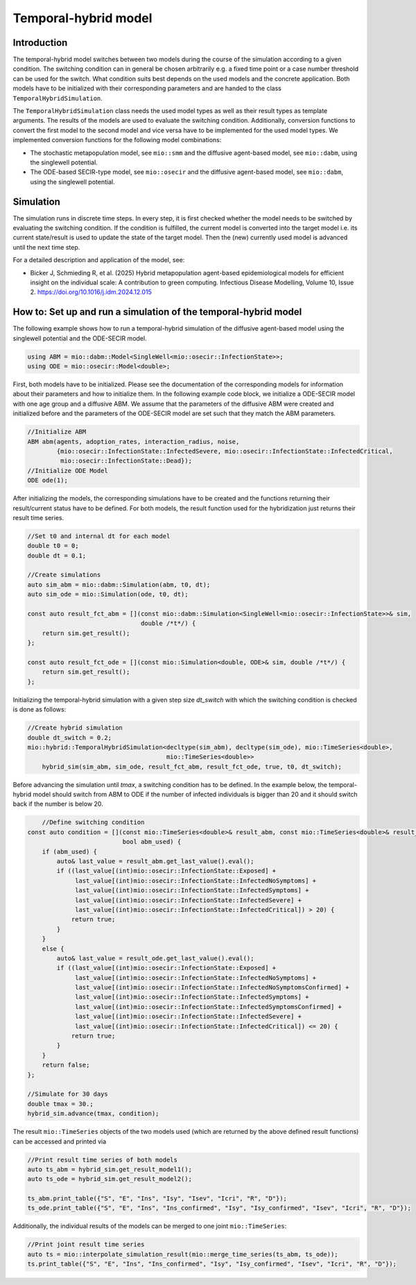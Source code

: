 Temporal-hybrid model
======================

Introduction
------------

The temporal-hybrid model switches between two models during the course of the simulation according to a given condition. The switching condition can in general be chosen arbitrarily e.g. a fixed time point or a case number threshold can be used for the switch. What condition suits best depends on the used models and the concrete application. Both models have to be initialized with their corresponding parameters and are handed to the class ``TemporalHybridSimulation``. 

The ``TemporalHybridSimulation`` class needs the used model types as well as their result types as template arguments. The results of the models are used to evaluate the switching condition. Additionally, conversion functions to convert the first model to the second model and vice versa have to be implemented for the used model types.
We implemented conversion functions for the following model combinations:

- The stochastic metapopulation model, see ``mio::smm`` and the diffusive agent-based model, see ``mio::dabm``, using the singlewell potential.
- The ODE-based SECIR-type model, see ``mio::osecir`` and the diffusive agent-based model, see ``mio::dabm``, using the singlewell potential.

Simulation
----------

The simulation runs in discrete time steps. In every step, it is first checked whether the model needs to be switched by evaluating the switching condition. If the condition is fulfilled, the current model is converted into the target model i.e. its current state/result is used to update the state of the target model. Then the (new) currently used model is advanced until the next time step.

For a detailed description and application of the model, see:

- Bicker J, Schmieding R, et al. (2025) Hybrid metapopulation agent-based epidemiological models for efficient insight on the individual scale: A contribution to green computing. Infectious Disease Modelling, Volume 10, Issue 2. https://doi.org/10.1016/j.idm.2024.12.015

How to: Set up and run a simulation of the temporal-hybrid model
----------------------------------------------------------------

The following example shows how to run a temporal-hybrid simulation of the diffusive agent-based model using the singlewell potential and the ODE-SECIR model.

.. code-block:: cpp

    using ABM = mio::dabm::Model<SingleWell<mio::osecir::InfectionState>>;
    using ODE = mio::osecir::Model<double>;

First, both models have to be initialized. Please see the documentation of the corresponding models for information about their parameters and how to initialize them. In the following example code block, we initialize a ODE-SECIR model with one age group and a diffusive ABM. We assume that the parameters of the diffusive ABM were created and initialized before and the parameters of the ODE-SECIR model are set such that they match the ABM parameters.

.. code-block:: cpp

    //Initialize ABM
    ABM abm(agents, adoption_rates, interaction_radius, noise,
            {mio::osecir::InfectionState::InfectedSevere, mio::osecir::InfectionState::InfectedCritical,
             mio::osecir::InfectionState::Dead});
    //Initialize ODE Model
    ODE ode(1);

After initializing the models, the corresponding simulations have to be created and the functions returning their result/current status have to be defined. For both models, the result function used for the hybridization just returns their result time series.

.. code-block:: cpp

    //Set t0 and internal dt for each model
    double t0 = 0;
    double dt = 0.1;

    //Create simulations
    auto sim_abm = mio::dabm::Simulation(abm, t0, dt);
    auto sim_ode = mio::Simulation(ode, t0, dt);

    const auto result_fct_abm = [](const mio::dabm::Simulation<SingleWell<mio::osecir::InfectionState>>& sim,
                                   double /*t*/) {
        return sim.get_result();
    };

    const auto result_fct_ode = [](const mio::Simulation<double, ODE>& sim, double /*t*/) {
        return sim.get_result();
    };

Initializing the temporal-hybrid simulation with a given step size `dt_switch` with which the switching condition is checked is done as follows:

.. code-block:: cpp

    //Create hybrid simulation
    double dt_switch = 0.2;
    mio::hybrid::TemporalHybridSimulation<decltype(sim_abm), decltype(sim_ode), mio::TimeSeries<double>,
                                          mio::TimeSeries<double>>
        hybrid_sim(sim_abm, sim_ode, result_fct_abm, result_fct_ode, true, t0, dt_switch);

Before advancing the simulation until `tmax`, a switching condition has to be defined. In the example below, the temporal-hybrid model should switch from ABM to ODE if the number of infected individuals is bigger than 20 and it should switch back if the number is below 20.

.. code-block:: cpp

        //Define switching condition
    const auto condition = [](const mio::TimeSeries<double>& result_abm, const mio::TimeSeries<double>& result_ode,
                              bool abm_used) {
        if (abm_used) {
            auto& last_value = result_abm.get_last_value().eval();
            if ((last_value[(int)mio::osecir::InfectionState::Exposed] +
                 last_value[(int)mio::osecir::InfectionState::InfectedNoSymptoms] +
                 last_value[(int)mio::osecir::InfectionState::InfectedSymptoms] +
                 last_value[(int)mio::osecir::InfectionState::InfectedSevere] +
                 last_value[(int)mio::osecir::InfectionState::InfectedCritical]) > 20) {
                return true;
            }
        }
        else {
            auto& last_value = result_ode.get_last_value().eval();
            if ((last_value[(int)mio::osecir::InfectionState::Exposed] +
                 last_value[(int)mio::osecir::InfectionState::InfectedNoSymptoms] +
                 last_value[(int)mio::osecir::InfectionState::InfectedNoSymptomsConfirmed] +
                 last_value[(int)mio::osecir::InfectionState::InfectedSymptoms] +
                 last_value[(int)mio::osecir::InfectionState::InfectedSymptomsConfirmed] +
                 last_value[(int)mio::osecir::InfectionState::InfectedSevere] +
                 last_value[(int)mio::osecir::InfectionState::InfectedCritical]) <= 20) {
                return true;
            }
        }
        return false;
    };

    //Simulate for 30 days
    double tmax = 30.;
    hybrid_sim.advance(tmax, condition);

The result ``mio::TimeSeries`` objects of the two models used (which are returned by the above defined result functions) can be accessed and printed via

.. code-block:: cpp

    //Print result time series of both models
    auto ts_abm = hybrid_sim.get_result_model1();
    auto ts_ode = hybrid_sim.get_result_model2();

    ts_abm.print_table({"S", "E", "Ins", "Isy", "Isev", "Icri", "R", "D"});
    ts_ode.print_table({"S", "E", "Ins", "Ins_confirmed", "Isy", "Isy_confirmed", "Isev", "Icri", "R", "D"});

Additionally, the individual results of the models can be merged to one joint ``mio::TimeSeries``:

.. code-block:: cpp

    //Print joint result time series
    auto ts = mio::interpolate_simulation_result(mio::merge_time_series(ts_abm, ts_ode));
    ts.print_table({"S", "E", "Ins", "Ins_confirmed", "Isy", "Isy_confirmed", "Isev", "Icri", "R", "D"});

